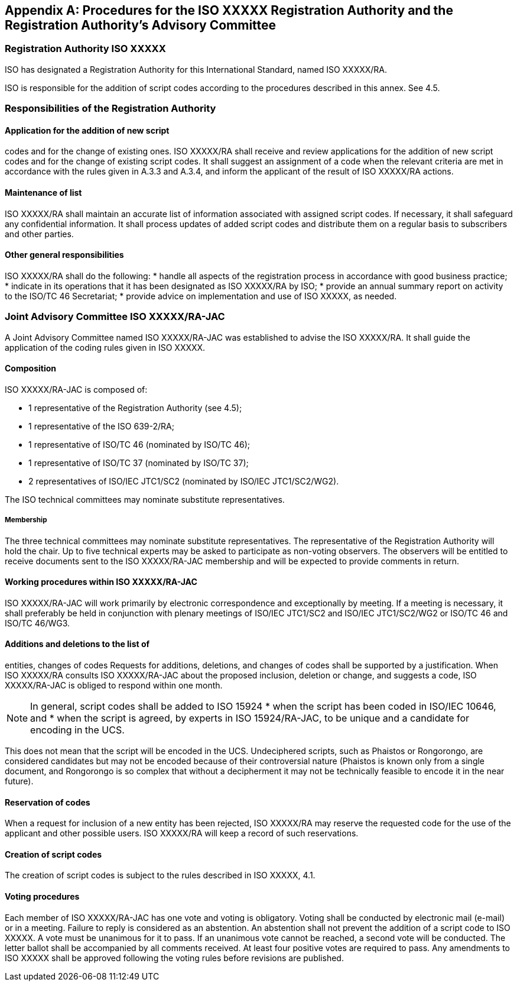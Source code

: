 
[[AnnexA]]
[appendix,subtype=normative]
== Procedures for the ISO XXXXX Registration Authority and the Registration Authority’s Advisory Committee


=== Registration Authority ISO XXXXX

ISO has designated a Registration Authority for
this International Standard, named ISO XXXXX/RA.

ISO is responsible for the addition of script codes
according to the procedures described in this
annex. See 4.5.

=== Responsibilities of the Registration Authority

==== Application for the addition of new script

codes and for the change of existing ones.
ISO XXXXX/RA shall receive and review
applications for the addition of new script codes
and for the change of existing script codes. It shall
suggest an assignment of a code when the
relevant criteria are met in accordance with the
rules given in A.3.3 and A.3.4, and inform the
applicant of the result of ISO XXXXX/RA actions.

==== Maintenance of list

ISO XXXXX/RA shall maintain an accurate list of
information associated with assigned script codes.
If necessary, it shall safeguard any confidential
information. It shall process updates of added
script codes and distribute them on a regular basis
to subscribers and other parties.

==== Other general responsibilities

ISO XXXXX/RA shall do the following:
* handle all aspects of the registration process in accordance with good business practice;
* indicate in its operations that it has been designated as ISO XXXXX/RA by ISO;
* provide an annual summary report on activity to the ISO/TC 46 Secretariat;
* provide advice on implementation and use of ISO XXXXX, as needed.

=== Joint Advisory Committee ISO XXXXX/RA-JAC

A Joint Advisory Committee named
ISO XXXXX/RA-JAC was established to advise the
ISO XXXXX/RA. It shall guide the application of the
coding rules given in ISO XXXXX.

==== Composition

ISO XXXXX/RA-JAC is composed of:

* 1 representative of the Registration Authority (see 4.5);
* 1 representative of the ISO 639-2/RA;
* 1 representative of ISO/TC 46 (nominated by ISO/TC 46);
* 1 representative of ISO/TC 37 (nominated by ISO/TC 37);
* 2 representatives of ISO/IEC JTC1/SC2 (nominated by ISO/IEC JTC1/SC2/WG2).

The ISO technical committees may nominate
substitute representatives.

===== Membership

The three technical committees may nominate
substitute representatives. The representative of
the Registration Authority will hold the chair. Up to
five technical experts may be asked to participate
as non-voting observers. The observers will be
entitled to receive documents sent to the
ISO XXXXX/RA-JAC membership and will be
expected to provide comments in return.

==== Working procedures within ISO XXXXX/RA-JAC

ISO XXXXX/RA-JAC will work primarily by
electronic correspondence and exceptionally by
meeting. If a meeting is necessary, it shall
preferably be held in conjunction with plenary
meetings of ISO/IEC JTC1/SC2 and ISO/IEC
JTC1/SC2/WG2 or ISO/TC 46 and ISO/TC 46/WG3.


==== Additions and deletions to the list of
entities, changes of codes
Requests for additions, deletions, and changes of
codes shall be supported by a justification. When
ISO XXXXX/RA consults ISO XXXXX/RA-JAC about
the proposed inclusion, deletion or change, and
suggests a code, ISO XXXXX/RA-JAC is obliged to
respond within one month.

NOTE: In general, script codes shall be added to ISO 15924
* when the script has been coded in ISO/IEC 10646, and
* when the script is agreed, by experts in
ISO 15924/RA-JAC, to be unique and a candidate
for encoding in the UCS.

This does not mean that the script will be encoded in the
UCS. Undeciphered scripts, such as Phaistos or
Rongorongo, are considered candidates but may not be
encoded because of their controversial nature (Phaistos
is known only from a single document, and Rongorongo
is so complex that without a decipherment it may not be
technically feasible to encode it in the near future).

==== Reservation of codes

When a request for inclusion of a new entity has
been rejected, ISO XXXXX/RA may reserve the
requested code for the use of the applicant and
other possible users. ISO XXXXX/RA will keep a
record of such reservations.

==== Creation of script codes

The creation of script codes is subject to the rules
described in ISO XXXXX, 4.1.

==== Voting procedures

Each member of ISO XXXXX/RA-JAC has one vote
and voting is obligatory. Voting shall be conducted
by electronic mail (e-mail) or in a meeting. Failure
to reply is considered as an abstention. An abstention
shall not prevent the addition of a script code
to ISO XXXXX. A vote must be unanimous for it to
pass. If an unanimous vote cannot be reached, a
second vote will be conducted. The letter ballot
shall be accompanied by all comments received.
At least four positive votes are required to pass.
Any amendments to ISO XXXXX shall be approved
following the voting rules before revisions are
published.

